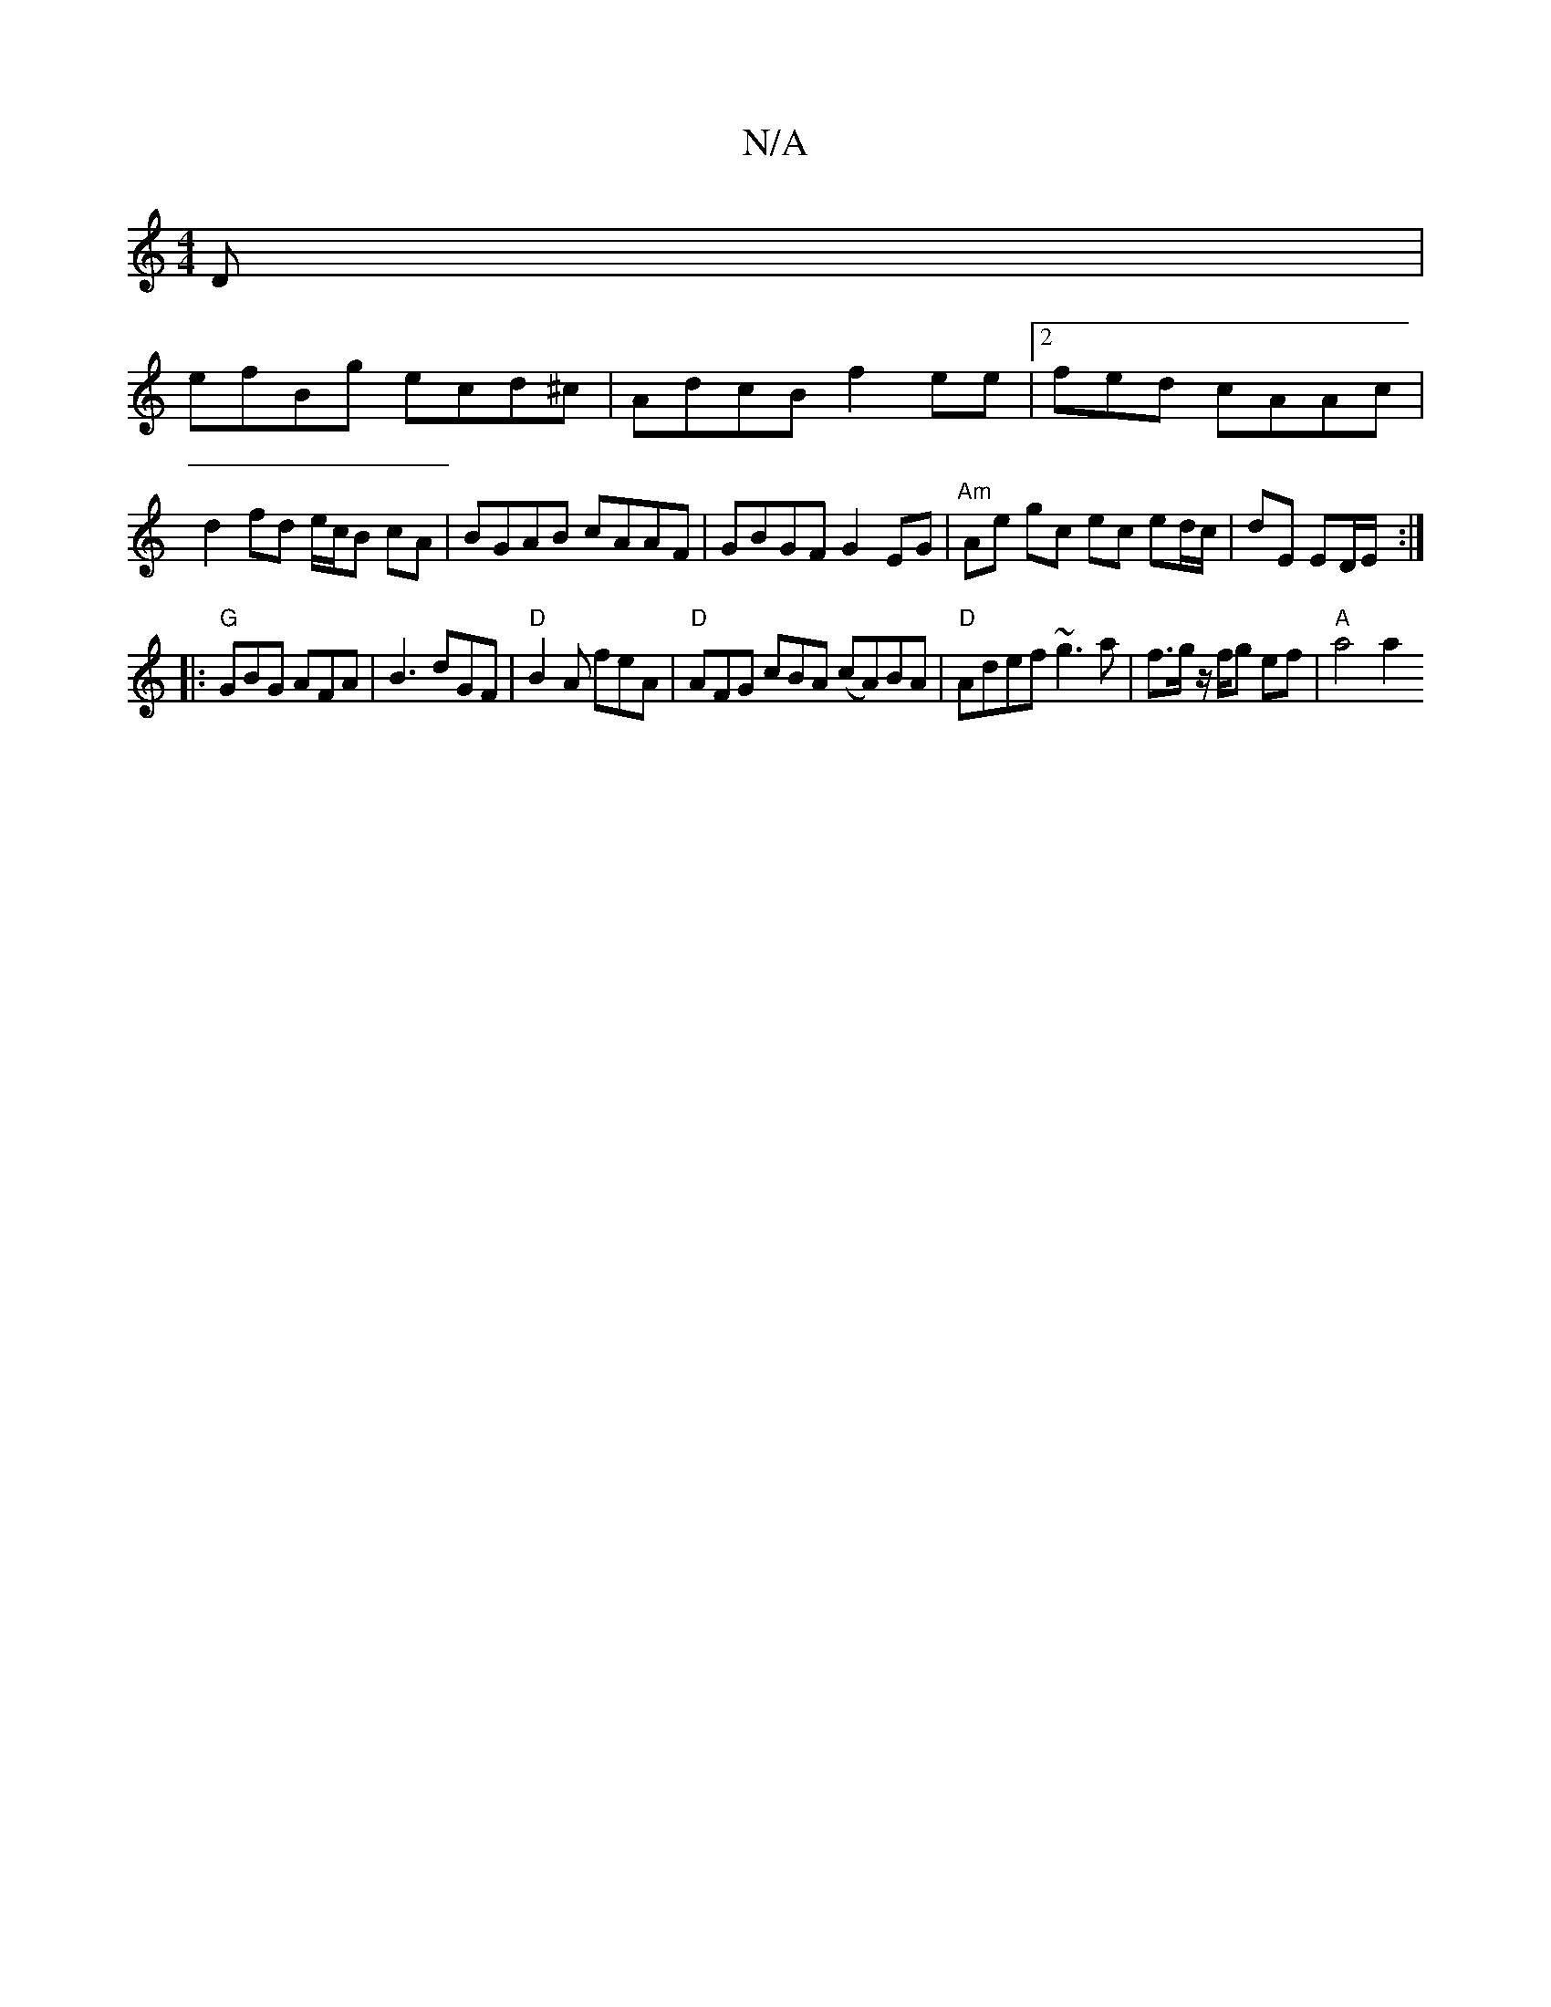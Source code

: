 X:1
T:N/A
M:4/4
R:N/A
K:Cmajor
D|
efBg ecd^c|AdcB f2ee|2fed cAAc | d2 fd e/c/B cA | BGAB cAAF | GBGF G2EG | "Am"Ae gc ec ed/c/ | dE ED/E/ :|
|: "G" GBG AFA |B3 dGF|"D"B2A feA|"D"AFG cBA (cA)BA| "D" Adef ~g3a|f>g z/f/g ef |"A"a4 a2 